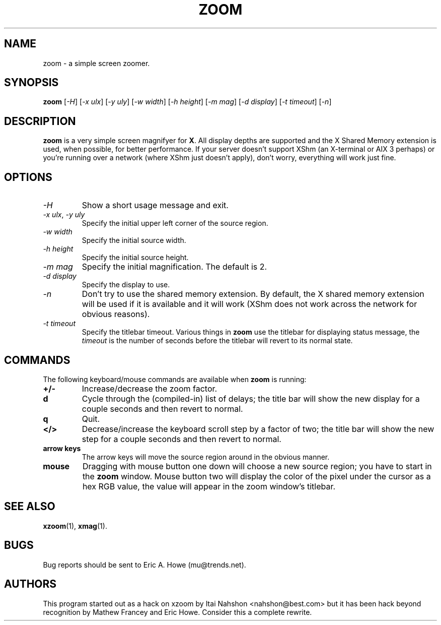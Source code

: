.\" @(#)$Mu: zoom/zoom.man 1.6 1998/03/27 06:27:30 $
.TH ZOOM 1 "Feb 1998"
.\"----------------------------------------------------------------------------
.SH NAME
zoom \- a simple screen zoomer.
.\"----------------------------------------------------------------------------
.SH SYNOPSIS
.B zoom
.RI [ "-H" ]
.RI [ "-x ulx" ]
.RI [ "-y uly" ]
.RI [ "-w width" ]
.RI [ "-h height" ]
.RI [ "-m mag" ]
.RI [ "-d display" ]
.RI [ "-t timeout" ]
.RI [ "-n" ]
.\"----------------------------------------------------------------------------
.SH DESCRIPTION
\fBzoom\fR is a very simple screen magnifyer for \fBX\fR.  All display
depths are supported and the X Shared Memory extension is used, when possible,
for better performance.  If your server doesn't support XShm (an X-terminal
or AIX 3 perhaps) or you're running over a network (where XShm just doesn't
apply), don't worry, everything will work just fine.
.\"----------------------------------------------------------------------------
.SH OPTIONS
.TP
.I -H
Show a short usage message and exit.
.TP
.IR "-x ulx" ", " "-y uly"
Specify the initial upper left corner of the source region.
.TP
.I "-w width"
Specify the initial source width.
.TP
.I "-h height"
Specify the initial source height.
.TP
.I "-m mag"
Specify the initial magnification.  The default is 2.
.TP
.I "-d display"
Specify the display to use.
.TP
.I -n
Don't try to use the shared memory extension.  By default, the X shared
memory extension will be used if it is available and it will work (XShm does
not work across the network for obvious reasons).
.TP
.I "-t timeout"
Specify the titlebar timeout.  Various things in \fBzoom\fR use the titlebar
for displaying status message, the \fItimeout\fR is the number of seconds
before the titlebar will revert to its normal state.
.\"----------------------------------------------------------------------------
.SH COMMANDS
The following keyboard/mouse commands are available when \fBzoom\fR is running:
.TP
.B "+/-"
Increase/decrease the zoom factor.
.TP
.B d
Cycle through the (compiled-in) list of delays; the title bar will show
the new display for a couple seconds and then revert to normal.
.TP
.B q
Quit.
.TP
.B "</>"
Decrease/increase the keyboard scroll step by a factor of two; the title
bar will show the new step for a couple seconds and then revert to normal.
.TP
.B "arrow keys"
The arrow keys will move the source region around in the obvious manner.
.TP
.B mouse
Dragging with mouse button one down will choose a new source region; you have
to start in the \fBzoom\fR window.  Mouse button two will display the color
of the pixel under the cursor as a hex RGB value, the value will appear in
the zoom window's titlebar.
.\"----------------------------------------------------------------------------
.SH "SEE ALSO"
.BR xzoom "(1), "
.BR xmag "(1)."
.\"----------------------------------------------------------------------------
.SH BUGS
Bug reports should be sent to Eric A. Howe (mu@trends.net).
.\"----------------------------------------------------------------------------
.SH AUTHORS
This program started out as a hack on xzoom by Itai Nahshon <nahshon@best.com>
but it has been hack beyond recognition by Mathew Francey and Eric Howe.
Consider this a complete rewrite.
